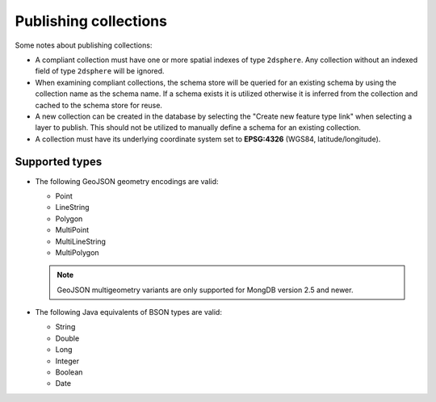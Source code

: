 .. _dataadmin.mongodb.collections:

Publishing collections
======================

Some notes about publishing collections:

* A compliant collection must have one or more spatial indexes of type ``2dsphere``. Any collection without an indexed field of type ``2dsphere`` will be ignored.

* When examining compliant collections, the schema store will be queried for an existing schema by using the collection name as the schema name. If a schema exists it is utilized otherwise it is inferred from the collection and cached to the schema store for reuse.

* A new collection can be created in the database by selecting the "Create new feature type link" when selecting a layer to publish. This should not be utilized to manually define a schema for an existing collection.

* A collection must have its underlying coordinate system set to **EPSG:4326** (WGS84, latitude/longitude).

Supported types
---------------

* The following GeoJSON geometry encodings are valid:

  * Point
  * LineString
  * Polygon
  * MultiPoint
  * MultiLineString
  * MultiPolygon

  .. note:: GeoJSON multigeometry variants are only supported for MongDB version 2.5 and newer.

* The following Java equivalents of BSON types are valid:

  * String
  * Double
  * Long
  * Integer
  * Boolean
  * Date

.. todo:: Took out section on inferred mapping, pending verification on whether it's germane.
